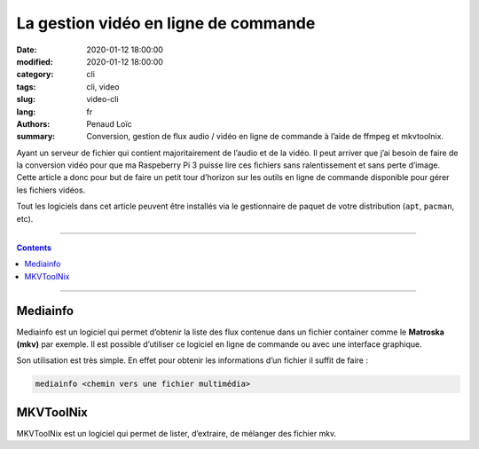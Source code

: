 =====================================
La gestion vidéo en ligne de commande
=====================================

:date: 2020-01-12 18:00:00
:modified: 2020-01-12 18:00:00
:category: cli
:tags: cli, video
:slug: video-cli
:lang: fr
:authors: Penaud Loïc
:summary: Conversion, gestion de flux audio / vidéo en ligne de commande à l’aide de ffmpeg et mkvtoolnix.

Ayant un serveur de fichier qui contient majoritairement de l’audio et de la vidéo.
Il peut arriver que j’ai besoin de faire de la conversion vidéo pour que ma Raspeberry Pi 3 puisse lire ces fichiers sans ralentissement et sans perte d’image.
Cette article a donc pour but de faire un petit tour d’horizon sur les outils en ligne de commande disponible pour gérer les fichiers vidéos.

Tout les logiciels dans cet article peuvent être installés via le gestionnaire de paquet de votre distribution (``apt``, ``pacman``, etc).

------------------

.. contents::
    :depth: 3

------------------

---------
Mediainfo
---------

Mediainfo est un logiciel qui permet d’obtenir la liste des flux contenue dans un fichier container comme le **Matroska (mkv)** par exemple.
Il est possible d’utiliser ce logiciel en ligne de commande ou avec une interface graphique.

Son utilisation est très simple. En effet pour obtenir les informations d’un fichier il suffit de faire :

.. code-block:: shell

    mediainfo <chemin vers une fichier multimédia>

----------
MKVToolNix
----------

MKVToolNix est un logiciel qui permet de lister, d’extraire, de mélanger des fichier mkv.
